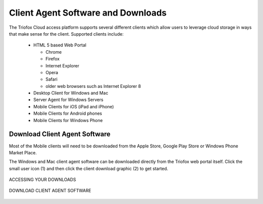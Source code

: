 #####################################
Client Agent Software and Downloads
#####################################

The Triofox Cloud access platform supports several different clients which allow users to leverage cloud storage in ways that make sense for
the client. Supported clients include:

    *	HTML 5 based Web Portal 
    
        - Chrome
        - Firefox
        - Internet Explorer
        - Opera
        - Safari
        - older web browsers such as Internet Explorer 8
        
    *	Desktop Client for Windows and Mac
    *	Server Agent for Windows Servers
    *	Mobile Clients for iOS (iPad and iPhone)
    *	Mobile Clients for Android phones
    *   Mobile Clients for Windows Phone


    
    
Download Client Agent Software
===============================

Most of the Mobile clients will need to be downloaded from the Apple Store, Google Play Store or Windows Phone Market Place. 

The Windows and Mac client agent software can be downloaded directly from the Triofox web portal itself. Click the small user icon (1) and then click the client download graphic (2) to get started. 

.. figure:: _static/New129.png
    :align: center

    ACCESSING YOUR DOWNLOADS


.. figure:: _static/New130.png
    :align: center

    DOWNLOAD CLIENT AGENT SOFTWARE
